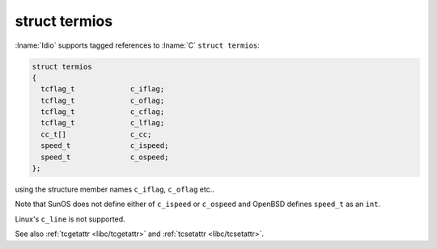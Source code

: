 struct termios
^^^^^^^^^^^^^^

:lname:`Idio` supports tagged references to :lname:`C` ``struct
termios``:

.. code-block:: c

   struct termios
   {
     tcflag_t             c_iflag;
     tcflag_t             c_oflag;
     tcflag_t             c_cflag;
     tcflag_t             c_lflag;
     cc_t[]               c_cc;
     speed_t              c_ispeed;
     speed_t              c_ospeed;
   };

using the structure member names ``c_iflag``, ``c_oflag`` etc..

Note that SunOS does not define either of ``c_ispeed`` or ``c_ospeed``
and OpenBSD defines ``speed_t`` as an ``int``.

Linux's ``c_line`` is not supported.

See also :ref:`tcgetattr <libc/tcgetattr>` and :ref:`tcsetattr
<libc/tcsetattr>`.

